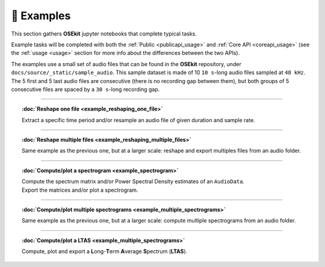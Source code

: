 🐳 Examples
===========

.. _examples:

This section gathers **OSEkit** jupyter notebooks that complete typical tasks.

Example tasks will be completed with both the :ref:`Public <publicapi_usage>` and :ref:`Core API <coreapi_usage>` (see the :ref:`usage <usage>` section
for more info about the differences between the two APIs).

The examples use a small set of audio files that can be found in the **OSEkit** repository, under ``docs/source/_static/sample_audio``.
This sample dataset is made of 10 ``10 s``-long audio files sampled at ``48 kHz``. The 5 first and 5 last audio files are consecutive
(there is no recording gap between them), but both groups of 5 consecutive files are spaced by a ``30 s``-long recording gap.

===========

.. topic:: :doc:`Reshape one file <example_reshaping_one_file>`

    Extract a specific time period and/or resample an audio file of given duration and sample rate.

===========

.. topic:: :doc:`Reshape multiple files <example_reshaping_multiple_files>`

    Same example as the previous one, but at a larger scale: reshape and export multiples files from an audio folder.

===========

.. topic:: :doc:`Compute/plot a spectrogram <example_spectrogram>`

    | Compute the spectrum matrix and/or Power Spectral Density estimates of an ``AudioData``.
    | Export the matrices and/or plot a spectrogram.

===========

.. topic:: :doc:`Compute/plot multiple spectrograms <example_multiple_spectrograms>`

    Same example as the previous one, but at a larger scale: compute multiple spectrograms from an audio folder.

===========

.. topic:: :doc:`Compute/plot a LTAS <example_multiple_spectrograms>`

    Compute, plot and export a **L**\ ong-\ **T**\ erm **A**\ verage **S**\ pectrum (**LTAS**).

.. toctree ::
    :hidden:

    example_reshaping_one_file
    example_reshaping_multiple_files
    example_spectrogram
    example_multiple_spectrograms
    example_ltas